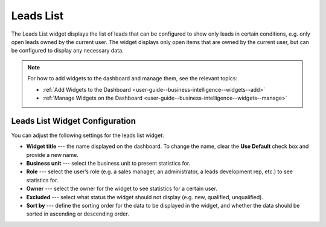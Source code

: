 .. _user-guide--business-intelligence--widgets--leads-list:

Leads List
----------

The Leads List widget displays the list of leads that can be configured to show only leads in certain conditions, e.g. only open leads owned by the current user. The widget displays only open items that are owned by the current user, but can be configured to display any necessary data.

.. image:: /user/img/dashboards/leads_list.png

.. note:: For how to add widgets to the dashboard and manage them, see the relevant topics:

      * :ref:`Add Widgets to the Dashboard <user-guide--business-intelligence--widgets--add>`
      * :ref:`Manage Widgets on the Dashboard <user-guide--business-intelligence--widgets--manage>`

Leads List Widget Configuration
^^^^^^^^^^^^^^^^^^^^^^^^^^^^^^^

You can adjust the following settings for the leads list widget:

* **Widget title** --- the name displayed on the dashboard. To change the name, clear the **Use Default** check box and provide a new name.
* **Business unit** --- select the business unit to present statistics for.
* **Role** --- select the user’s role (e.g. a sales manager, an administrator, a leads development rep, etc.) to see statistics for.
* **Owner** --- select the owner for the widget to see statistics for a certain user.
* **Excluded** --- select what status the widget should not display (e.g. new, qualified, unqualified).
* **Sort by** --- define the sorting order for the data to be displayed in the widget, and whether the data should be sorted in ascending or descending order. 

.. image:: /user/img/dashboards/leads_list_config.png

